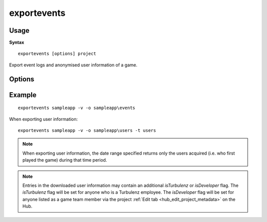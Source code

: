 .. index::
    pair: Tools; exportevents

.. _exportevents:

============
exportevents
============

-----
Usage
-----

**Syntax** ::

    exportevents [options] project


Export event logs and anonymised user information of a game.

-------
Options
-------

.. program:: exportevents

.. cmdoption:: --version

   Show version number and exit.

.. cmdoption:: --help, -h

    Show help message and exit.

.. cmdoption:: --verbose, -v

    Verbose output.

.. cmdoption:: --silent, -s

    Silent running.

.. cmdoption:: --user=USER, -u USER

    Hub login username (will be requested if not provided).

.. cmdoption:: --password=PASSWORD, -p PASSWORD

    Hub login password (will be requested if not provided).

.. cmdoption:: --type=DATATYPE, -t DATATYPE

    The type of data to download, either events or users (defaults to events).

.. cmdoption:: --daterange=DATERANGE, -d DATERANGE

    Individual 'yyyy-mm-dd' or range 'yyyy-mm-dd : yyyy-mm-dd' of dates to get the data for (defaults to today).
    This range gets clamped from when the project was created to today.

.. cmdoption:: --outputdir=OUTPUTDIR, -o OUTPUTDIR

    Folder to output the downloaded files to (defaults to the current directory).

.. cmdoption:: --overwrite, -w

    If a file to be downloaded exists in the output directory, overwrite instead of skipping it.

.. cmdoption:: --indent

    Apply indentation to the JSON output.

.. cmdoption:: --hub=HUBURL

    Hub url, defaults to `https://hub.turbulenz.com/`.

-------
Example
-------

::

    exportevents sampleapp -v -o sampleapp\events

When exporting user information:

::

    exportevents sampleapp -v -o sampleapp\users -t users

.. NOTE::

    When exporting user information, the date range specified returns only the users acquired (i.e. who first played the
    game) during that time period.

.. NOTE::

    Entries in the downloaded user information may contain an additional `isTurbulenz` or `isDeveloper` flag.
    The `isTurbulenz` flag will be set for anyone who is a Turbulenz employee.
    The `isDeveloper` flag will be set for anyone listed as a game team member via the project :ref:`Edit tab <hub_edit_project_metadata>` on the Hub.
